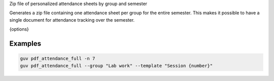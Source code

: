 Zip file of personalized attendance sheets by group and semester

Generates a zip file containing one attendance sheet per group for the entire
semester. This makes it possible to have a single document for attendance
tracking over the semester.

{options}

Examples
--------

.. code:: bash

   guv pdf_attendance_full -n 7
   guv pdf_attendance_full --group "Lab work" --template "Session {number}"
